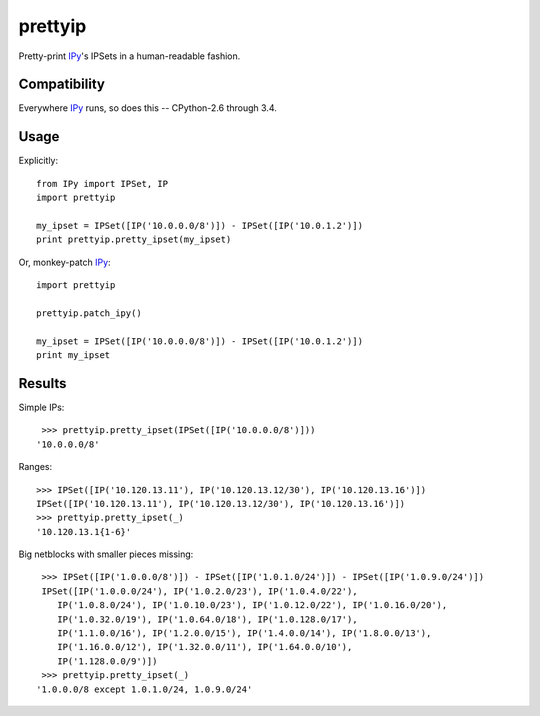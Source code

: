 prettyip
========

Pretty-print IPy_'s IPSets in a human-readable fashion.

.. image:: https://coveralls.io/repos/djmitche/prettyip/badge.svg?branch=master
  :target: https://coveralls.io/r/djmitche/prettyip?branch=master

.. image:: https://travis-ci.org/djmitche/prettyip.svg?branch=master
  :target: https://travis-ci.org/djmitche/prettyip

Compatibility
-------------

Everywhere IPy_ runs, so does this -- CPython-2.6 through 3.4.

Usage
-----

Explicitly::

    from IPy import IPSet, IP
    import prettyip

    my_ipset = IPSet([IP('10.0.0.0/8')]) - IPSet([IP('10.0.1.2')])
    print prettyip.pretty_ipset(my_ipset)

Or, monkey-patch IPy_::

    import prettyip

    prettyip.patch_ipy()

    my_ipset = IPSet([IP('10.0.0.0/8')]) - IPSet([IP('10.0.1.2')])
    print my_ipset

Results
-------

Simple IPs:

::

     >>> prettyip.pretty_ipset(IPSet([IP('10.0.0.0/8')]))
    '10.0.0.0/8'

Ranges:

::

    >>> IPSet([IP('10.120.13.11'), IP('10.120.13.12/30'), IP('10.120.13.16')])
    IPSet([IP('10.120.13.11'), IP('10.120.13.12/30'), IP('10.120.13.16')])
    >>> prettyip.pretty_ipset(_)
    '10.120.13.1{1-6}'

Big netblocks with smaller pieces missing:

::

     >>> IPSet([IP('1.0.0.0/8')]) - IPSet([IP('1.0.1.0/24')]) - IPSet([IP('1.0.9.0/24')])
     IPSet([IP('1.0.0.0/24'), IP('1.0.2.0/23'), IP('1.0.4.0/22'),
        IP('1.0.8.0/24'), IP('1.0.10.0/23'), IP('1.0.12.0/22'), IP('1.0.16.0/20'),
        IP('1.0.32.0/19'), IP('1.0.64.0/18'), IP('1.0.128.0/17'),
        IP('1.1.0.0/16'), IP('1.2.0.0/15'), IP('1.4.0.0/14'), IP('1.8.0.0/13'),
        IP('1.16.0.0/12'), IP('1.32.0.0/11'), IP('1.64.0.0/10'),
        IP('1.128.0.0/9')])
     >>> prettyip.pretty_ipset(_)
    '1.0.0.0/8 except 1.0.1.0/24, 1.0.9.0/24'

.. _IPy: https://pypi.python.org/pypi/IPy



